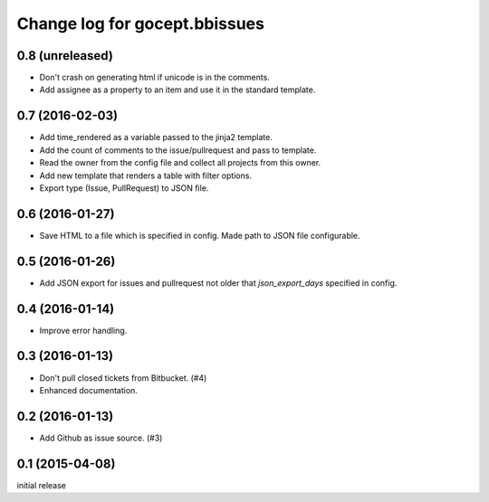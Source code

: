 ==============================
Change log for gocept.bbissues
==============================

0.8 (unreleased)
================

- Don't crash on generating html if unicode is in the comments.

- Add assignee as a property to an item and use it in the standard template.


0.7 (2016-02-03)
================

- Add time_rendered as a variable passed to the jinja2 template.

- Add the count of comments to the issue/pullrequest and pass to template.

- Read the owner from the config file and collect all projects from this owner.

- Add new template that renders a table with filter options.

- Export type (Issue, PullRequest) to JSON file.


0.6 (2016-01-27)
================

- Save HTML to a file which is specified in config. Made path to JSON file
  configurable.


0.5 (2016-01-26)
================

- Add JSON export for issues and pullrequest not older that `json_export_days`
  specified in config.


0.4 (2016-01-14)
================

- Improve error handling.


0.3 (2016-01-13)
================

- Don't pull closed tickets from Bitbucket. (#4)

- Enhanced documentation.


0.2 (2016-01-13)
================

- Add Github as issue source. (#3)


0.1 (2015-04-08)
================

initial release
